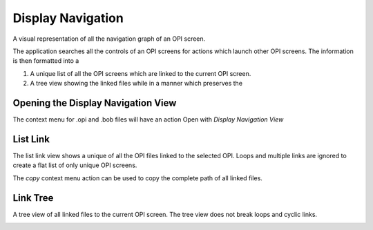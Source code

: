 Display Navigation
==================

A visual representation of all the navigation graph of an OPI screen.

The application searches all the controls of an OPI screens for actions which launch other OPI screens. The information
is then formatted into a

1. A unique list of all the OPI screens which are linked to the current OPI screen.
2. A tree view showing the linked files while in a manner which preserves the


Opening the Display Navigation View
-----------------------------------

The context menu for .opi and .bob files will have an action Open with *Display Navigation View*

.. image:: /images/navigation-context-action.png

List Link
---------

The list link view shows a unique of all the OPI files linked to the selected OPI. Loops and multiple
links are ignored to create a flat list of only unique OPI screens.

.. image:: /images/list-link.png

The *copy* context menu action can be used to copy the complete path of all linked files.

Link Tree
---------

A tree view of all linked files to the current OPI screen. The tree view does not break loops and cyclic links.

.. image:: /images/link-tree.png